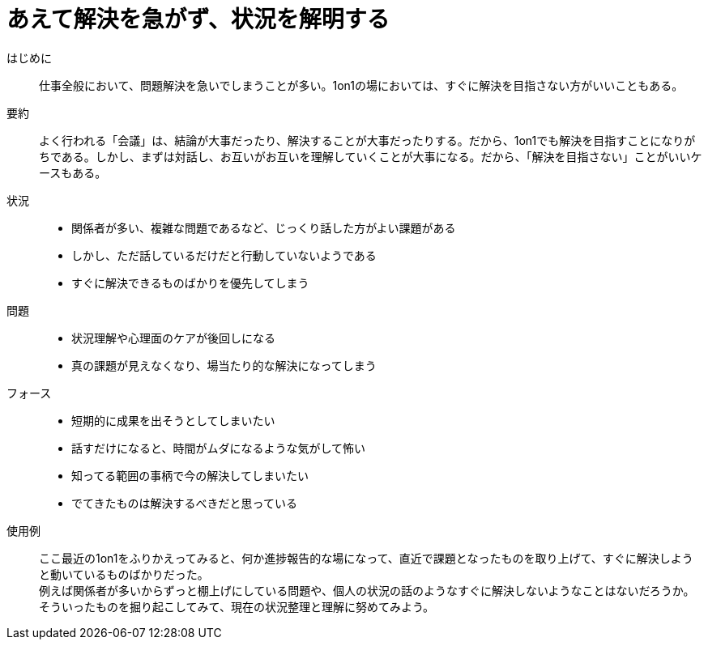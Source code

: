 = あえて解決を急がず、状況を解明する

はじめに::
仕事全般において、問題解決を急いでしまうことが多い。1on1の場においては、すぐに解決を目指さない方がいいこともある。

要約::
よく行われる「会議」は、結論が大事だったり、解決することが大事だったりする。だから、1on1でも解決を目指すことになりがちである。しかし、まずは対話し、お互いがお互いを理解していくことが大事になる。だから、「解決を目指さない」ことがいいケースもある。

状況::
* 関係者が多い、複雑な問題であるなど、じっくり話した方がよい課題がある
* しかし、ただ話しているだけだと行動していないようである
* すぐに解決できるものばかりを優先してしまう

問題::
* 状況理解や心理面のケアが後回しになる
* 真の課題が見えなくなり、場当たり的な解決になってしまう

フォース::
* 短期的に成果を出そうとしてしまいたい
* 話すだけになると、時間がムダになるような気がして怖い +

* 知ってる範囲の事柄で今の解決してしまいたい
* でてきたものは解決するべきだと思っている

使用例::
ここ最近の1on1をふりかえってみると、何か進捗報告的な場になって、直近で課題となったものを取り上げて、すぐに解決しようと動いているものばかりだった。 +
例えば関係者が多いからずっと棚上げにしている問題や、個人の状況の話のようなすぐに解決しないようなことはないだろうか。そういったものを掘り起こしてみて、現在の状況整理と理解に努めてみよう。



